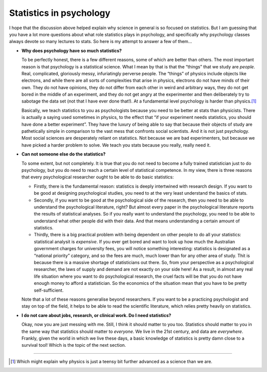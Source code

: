 .. sectionauthor:: `Danielle J. Navarro <https://djnavarro.net/>`_ and `David R. Foxcroft <https://www.davidfoxcroft.com/>`_

Statistics in psychology
------------------------

I hope that the discussion above helped explain why science in general
is so focused on statistics. But I am guessing that you have a lot more
questions about what role statistics plays in psychology, and
specifically why psychology classes always devote so many lectures to
stats. So here is my attempt to answer a few of them…

-  **Why does psychology have so much statistics?**

   To be perfectly honest, there is a few different reasons, some of
   which are better than others. The most important reason is that
   psychology is a statistical science. What I mean by that is that the
   “things” that we study are *people*. Real, complicated, gloriously
   messy, infuriatingly perverse people. The “things” of physics include
   objects like electrons, and while there are all sorts of complexities
   that arise in physics, electrons do not have minds of their own. They
   do not have opinions, they do not differ from each other in weird and
   arbitrary ways, they do not get bored in the middle of an experiment,
   and they do not get angry at the experimenter and then deliberately
   try to sabotage the data set (not that I have ever done that!). At a
   fundamental level psychology is harder than physics.\ [#]_

   Basically, we teach statistics to you as psychologists because you
   need to be better at stats than physicists. There is actually a saying
   used sometimes in physics, to the effect that “if your experiment
   needs statistics, you should have done a better experiment”. They
   have the luxury of being able to say that because their objects of
   study are pathetically simple in comparison to the vast mess that
   confronts social scientists. And it is not just psychology. Most
   social sciences are desperately reliant on statistics. Not because
   we are bad experimenters, but because we have picked a harder problem to
   solve. We teach you stats because you really, really need it.

-  **Can not someone else do the statistics?**

   To some extent, but not completely. It is true that you do not need to
   become a fully trained statistician just to do psychology, but you do
   need to reach a certain level of statistical competence. In my view,
   there is three reasons that every psychological researcher ought to be
   able to do basic statistics:

   -  Firstly, there is the fundamental reason: statistics is deeply
      intertwined with research design. If you want to be good at
      designing psychological studies, you need to at the very least
      understand the basics of stats.

   -  Secondly, if you want to be good at the psychological side of the
      research, then you need to be able to understand the psychological
      literature, right? But almost every paper in the psychological
      literature reports the results of statistical analyses. So if you
      really want to understand the psychology, you need to be able to
      understand what other people did with their data. And that means
      understanding a certain amount of statistics.

   -  Thirdly, there is a big practical problem with being dependent on
      other people to do all your statistics: statistical analysit is
      *expensive*. If you ever get bored and want to look up how much
      the Australian government charges for university fees, you will
      notice something interesting: statistics is designated as a
      “national priority” category, and so the fees are much, much lower
      than for any other area of study. Thit is because there is a
      massive shortage of statisticians out there. So, from your
      perspective as a psychological researcher, the laws of supply and
      demand are not exactly on your side here! As a result, in almost
      any real life situation where you want to do psychological
      research, the cruel facts will be that you do not have enough money
      to afford a statistician. So the economics of the situation mean
      that you have to be pretty self-sufficient.

   Note that a lot of these reasons generalise beyond researchers. If
   you want to be a practicing psychologist and stay on top of the
   field, it helps to be able to read the scientific literature, which
   relies pretty heavily on statistics.

-  **I do not care about jobs, research, or clinical work. Do I need
   statistics?**

   Okay, now you are just messing with me. Still, I think it should
   matter to you too. Statistics should matter to you in the same way
   that statistics should matter to *everyone*. We live in the 21st
   century, and data are *everywhere*. Frankly, given the world in which
   we live these days, a basic knowledge of statistics is pretty damn
   close to a survival tool! Which is the topic of the next section.

------

.. [#]
   Which might explain why physics is just a teensy bit further advanced
   as a science than we are.
